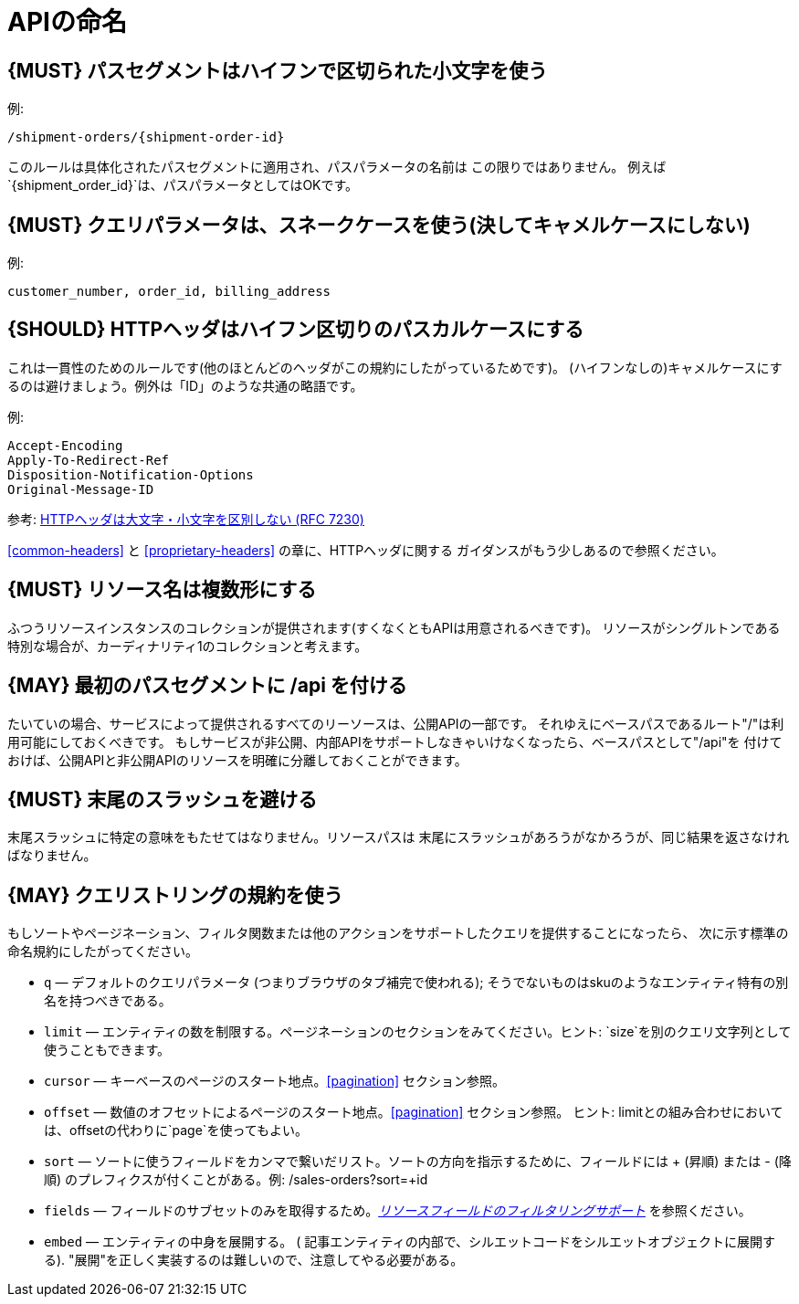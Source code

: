 [[api-naming]]
= APIの命名

[#129]
== {MUST} パスセグメントはハイフンで区切られた小文字を使う

例:

[source,http]
----
/shipment-orders/{shipment-order-id}
----

このルールは具体化されたパスセグメントに適用され、パスパラメータの名前は
この限りではありません。
例えば`{shipment_order_id}`は、パスパラメータとしてはOKです。

[#130]
== {MUST} クエリパラメータは、スネークケースを使う(決してキャメルケースにしない)

例:

[source]
----
customer_number, order_id, billing_address
----

[#132]
== {SHOULD} HTTPヘッダはハイフン区切りのパスカルケースにする

これは一貫性のためのルールです(他のほとんどのヘッダがこの規約にしたがっているためです)。
(ハイフンなしの)キャメルケースにするのは避けましょう。例外は「ID」のような共通の略語です。

例:

[source,http]
----
Accept-Encoding
Apply-To-Redirect-Ref
Disposition-Notification-Options
Original-Message-ID
----

参考: http://tools.ietf.org/html/rfc7230#page-22[HTTPヘッダは大文字・小文字を区別しない (RFC 7230)]


<<common-headers>> と <<proprietary-headers>> の章に、HTTPヘッダに関する
ガイダンスがもう少しあるので参照ください。

[#134]
== {MUST} リソース名は複数形にする

ふつうリソースインスタンスのコレクションが提供されます(すくなくともAPIは用意されるべきです)。
リソースがシングルトンである特別な場合が、カーディナリティ1のコレクションと考えます。

[#135]
== {MAY} 最初のパスセグメントに /api を付ける

たいていの場合、サービスによって提供されるすべてのリーソースは、公開APIの一部です。
それゆえにベースパスであるルート"/"は利用可能にしておくべきです。
もしサービスが非公開、内部APIをサポートしなきゃいけなくなったら、ベースパスとして"/api"を
付けておけば、公開APIと非公開APIのリソースを明確に分離しておくことができます。

[#136]
== {MUST} 末尾のスラッシュを避ける

末尾スラッシュに特定の意味をもたせてはなりません。リソースパスは
末尾にスラッシュがあろうがなかろうが、同じ結果を返さなければなりません。

[#137]
== {MAY} クエリストリングの規約を使う

もしソートやページネーション、フィルタ関数または他のアクションをサポートしたクエリを提供することになったら、
次に示す標準の命名規約にしたがってください。

* `q` — デフォルトのクエリパラメータ (つまりブラウザのタブ補完で使われる); そうでないものはskuのようなエンティティ特有の別名を持つべきである。
* `limit` — エンティティの数を制限する。ページネーションのセクションをみてください。ヒント: `size`を別のクエリ文字列として使うこともできます。
* `cursor` — キーベースのページのスタート地点。<<pagination>> セクション参照。
* `offset` — 数値のオフセットによるページのスタート地点。<<pagination>> セクション参照。
ヒント: limitとの組み合わせにおいては、offsetの代わりに`page`を使ってもよい。
* `sort` — ソートに使うフィールドをカンマで繋いだリスト。ソートの方向を指示するために、フィールドには + (昇順) または - (降順) のプレフィクスが付くことがある。例: /sales-orders?sort=+id
* `fields` — フィールドのサブセットのみを取得するため。<<157,_リソースフィールドのフィルタリングサポート_>> を参照ください。
* `embed` — エンティティの中身を展開する。 ( 記事エンティティの内部で、シルエットコードをシルエットオブジェクトに展開する). "展開"を正しく実装するのは難しいので、注意してやる必要がある。

[%hardbreaks]
